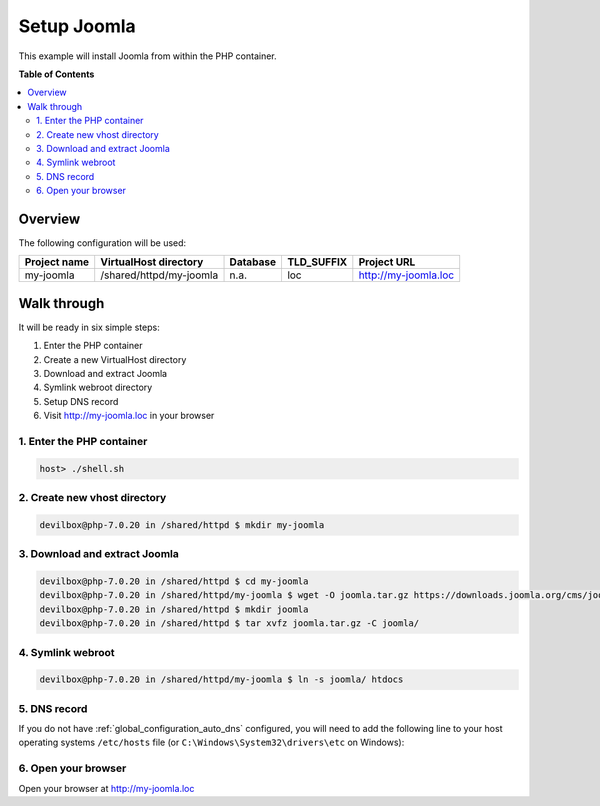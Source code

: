 .. _example_setup_joomla:

************
Setup Joomla
************

This example will install Joomla from within the PHP container.

.. seealso:: `Official Joomla Documentation <https://docs.joomla.org/J3.x:Installing_Joomla>`_


**Table of Contents**

.. contents:: :local:


Overview
========

The following configuration will be used:

+--------------+--------------------------+-------------+------------+-----------------------+
| Project name | VirtualHost directory    | Database    | TLD_SUFFIX | Project URL           |
+==============+==========================+=============+============+=======================+
| my-joomla    | /shared/httpd/my-joomla  | n.a.        | loc        | http://my-joomla.loc  |
+--------------+--------------------------+-------------+------------+-----------------------+


Walk through
============

It will be ready in six simple steps:

1. Enter the PHP container
2. Create a new VirtualHost directory
3. Download and extract Joomla
4. Symlink webroot directory
5. Setup DNS record
6. Visit http://my-joomla.loc in your browser


.. seealso:: :ref:`available_tools`


1. Enter the PHP container
--------------------------

.. code-block:: bash

    host> ./shell.sh

.. seealso:: :ref:`tutorial_work_inside_the_php_container`


2. Create new vhost directory
-----------------------------

.. code-block:: bash

    devilbox@php-7.0.20 in /shared/httpd $ mkdir my-joomla


3. Download and extract Joomla
------------------------------

.. code-block:: bash

    devilbox@php-7.0.20 in /shared/httpd $ cd my-joomla
    devilbox@php-7.0.20 in /shared/httpd/my-joomla $ wget -O joomla.tar.gz https://downloads.joomla.org/cms/joomla3/3-8-0/joomla_3-8-0-stable-full_package-tar-gz?format=gz
    devilbox@php-7.0.20 in /shared/httpd $ mkdir joomla
    devilbox@php-7.0.20 in /shared/httpd $ tar xvfz joomla.tar.gz -C joomla/


4. Symlink webroot
------------------

.. code-block:: bash

    devilbox@php-7.0.20 in /shared/httpd/my-joomla $ ln -s joomla/ htdocs


5. DNS record
-------------

If you do not have :ref:`global_configuration_auto_dns` configured, you will need to add the
following line to your host operating systems ``/etc/hosts`` file
(or ``C:\Windows\System32\drivers\etc`` on Windows):

.. code-block:: bash
   :caption: /etc/hosts
   :name: /etc/hosts

    127.0.0.1 my-joomla.loc

.. seealso::
    For in-depth info about adding DNS records on Linux, Windows or MacOS see:
    :ref:`project_configuration_dns_records` or :ref:`global_configuration_auto_dns`.


6. Open your browser
--------------------

Open your browser at http://my-joomla.loc
